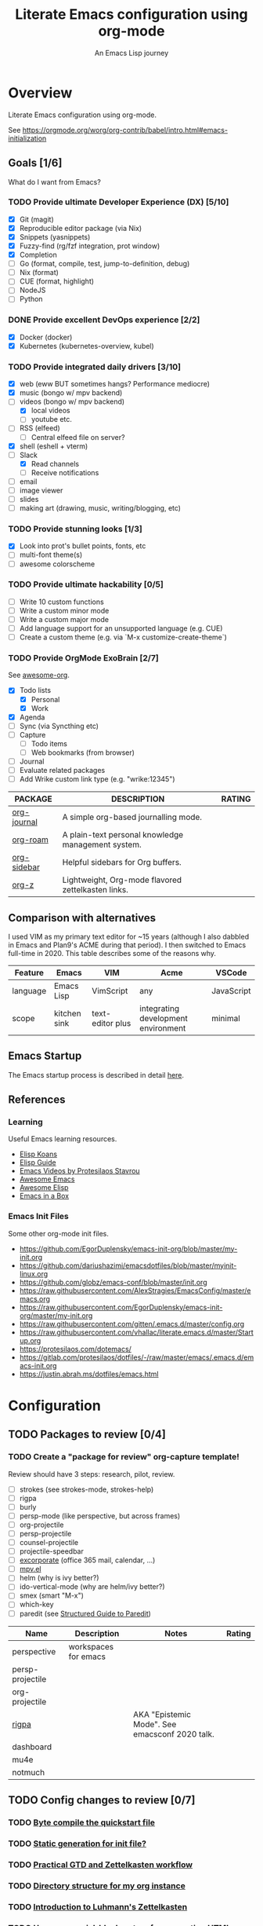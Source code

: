 #+TITLE: Literate Emacs configuration using org-mode
#+SUBTITLE: An Emacs Lisp journey
#+PROPERTY: header-args:emacs-lisp :tangle ~/.config/emacs/init.el
#+FILETAGS: emacs
#+TODO: TODO(t) BLOCKED(b) | DONE(d) CANCELLED(c)
#+STARTUP: content

[[./EmacsIcon.svg]]

* Overview

  Literate Emacs configuration using org-mode.

  See https://orgmode.org/worg/org-contrib/babel/intro.html#emacs-initialization

** Goals [1/6]

   What do I want from Emacs?
   
*** TODO Provide ultimate Developer Experience (DX) [5/10]
    - [X] Git (magit)
    - [X] Reproducible editor package (via Nix)
    - [X] Snippets (yasnippets)
    - [X] Fuzzy-find (rg/fzf integration, prot window)
    - [X] Completion
    - [ ] Go (format, compile, test, jump-to-definition, debug)
    - [ ] Nix (format)
    - [ ] CUE (format, highlight)
    - [ ] NodeJS
    - [ ] Python
*** DONE Provide excellent DevOps experience [2/2]
    - [X] Docker (docker)
    - [X] Kubernetes (kubernetes-overview, kubel)
*** TODO Provide integrated daily drivers [3/10]
    - [X] web (eww BUT sometimes hangs? Performance mediocre)
    - [X] music (bongo w/ mpv backend)
    - [-] videos (bongo w/ mpv backend)
      - [X] local videos
      - [ ] youtube etc.
    - [ ] RSS (elfeed)
      - [ ] Central elfeed file on server?
    - [X] shell (eshell + vterm)
    - [-] Slack
      - [X] Read channels
      - [ ] Receive notifications
    - [ ] email
    - [ ] image viewer
    - [ ] slides
    - [ ] making art (drawing, music, writing/blogging, etc)
*** TODO Provide stunning looks [1/3]
    - [X] Look into prot's bullet points, fonts, etc
    - [ ] multi-font theme(s)
    - [ ] awesome colorscheme
*** TODO Provide ultimate hackability [0/5]
    - [ ] Write 10 custom functions
    - [ ] Write a custom minor mode
    - [ ] Write a custom major mode
    - [ ] Add language support for an unsupported language (e.g. CUE)
    - [ ] Create a custom theme (e.g. via `M-x customize-create-theme`)
*** TODO Provide OrgMode ExoBrain [2/7]

    See [[https://github.com/JSmurf/awesome-org][awesome-org]].
    
    - [X] Todo lists
      - [X] Personal
      - [X] Work
    - [X] Agenda
    - [ ] Sync (via Syncthing etc)
    - [ ] Capture
      - [ ] Todo items
      - [ ] Web bookmarks (from browser)
    - [ ] Journal
    - [ ] Evaluate related packages
    - [ ] Add Wrike custom link type (e.g. "wrike:12345")

    |-------------+----------------------------------------------------+--------|
    | PACKAGE     | DESCRIPTION                                        | RATING |
    |-------------+----------------------------------------------------+--------|
    | [[https://github.com/bastibe/org-journal][org-journal]] | A simple org-based journalling mode.               |        |
    | [[https://www.orgroam.com/][org-roam]]    | A plain-text personal knowledge management system. |        |
    | [[https://github.com/alphapapa/org-sidebar][org-sidebar]] | Helpful sidebars for Org buffers.                  |        |
    | [[https://github.com/landakram/org-z][org-z]]       | Lightweight, Org-mode flavored zettelkasten links. |        |

** Comparison with alternatives

   I used VIM as my primary text editor for ~15 years (although I also
   dabbled in Emacs and Plan9's ACME during that period). I then
   switched to Emacs full-time in 2020. This table describes some of
   the reasons why.

   #+NAME: Emacs vs. Alternatives
   | Feature  | Emacs        | VIM              | Acme                                | VSCode     |
   |----------+--------------+------------------+-------------------------------------+------------|
   | language | Emacs Lisp   | VimScript        | any                                 | JavaScript |
   | scope    | kitchen sink | text-editor plus | integrating development environment | minimal    |

** Emacs Startup

   The Emacs startup process is described in detail [[https://www.gnu.org/software/emacs/manual/html_node/elisp/Startup-Summary.html][here]].

** References
*** Learning

    Useful Emacs learning resources.

    - [[https://github.com/jtmoulia/elisp-koans][Elisp Koans]]
    - [[https://github.com/chrisdone/elisp-guide][Elisp Guide]]
    - [[https://www.youtube.com/watch?v=RiXK7NALgRs&list=PL8Bwba5vnQK14z96Gil86pLMDO2GnOhQ6][Emacs Videos by Protesilaos Stavrou]]
    - [[https://github.com/emacs-tw/awesome-emacs][Awesome Emacs]]
    - [[https://github.com/p3r7/awesome-elisp][Awesome Elisp]]
    - [[http://caiorss.github.io/Emacs-Elisp-Programming/][Emacs in a Box]]

*** Emacs Init Files

    Some other org-mode init files.

    - https://github.com/EgorDuplensky/emacs-init-org/blob/master/my-init.org
    - https://github.com/dariushazimi/emacsdotfiles/blob/master/myinit-linux.org
    - https://github.com/globz/emacs-conf/blob/master/init.org
    - https://raw.githubusercontent.com/AlexStragies/EmacsConfig/master/emacs.org
    - https://raw.githubusercontent.com/EgorDuplensky/emacs-init-org/master/my-init.org
    - https://raw.githubusercontent.com/gitten/.emacs.d/master/config.org
    - https://raw.githubusercontent.com/vhallac/literate.emacs.d/master/Startup.org
    - https://protesilaos.com/dotemacs/
    - https://gitlab.com/protesilaos/dotfiles/-/raw/master/emacs/.emacs.d/emacs-init.org
    - https://justin.abrah.ms/dotfiles/emacs.html


* Configuration
** TODO Packages to review [0/4]
*** TODO Create a "package for review" org-capture template!

    Review should have 3 steps: research, pilot, review.

    - [ ] strokes (see strokes-mode, strokes-help)
    - [ ] rigpa
    - [ ] burly
    - [ ] persp-mode (like perspective, but across frames)
    - [ ] org-projectile
    - [ ] persp-projectile
    - [ ] counsel-projectile
    - [ ] projectile-speedbar
    - [ ] [[https://github.com/emacsmirror/excorporate][excorporate]] (office 365 mail, calendar, ...)
    - [ ] [[https://github.com/kljohann/mpv.el][mpv.el]]
    - [ ] helm (why is ivy better?)
    - [ ] ido-vertical-mode (why are helm/ivy better?)
    - [ ] smex (smart "M-x")
    - [ ] which-key
    - [ ] paredit (see [[http://danmidwood.com/content/2014/11/21/animated-paredit.html][Structured Guide to Paredit]])

    | Name             | Description          | Notes                                          | Rating |
    |------------------+----------------------+------------------------------------------------+--------|
    | perspective      | workspaces for emacs |                                                |        |
    | persp-projectile |                      |                                                |        |
    | org-projectile   |                      |                                                |        |
    | [[https://github.com/countvajhula/rigpa/][rigpa]]            |                      | AKA "Epistemic Mode". See emacsconf 2020 talk. |        |
    | dashboard        |                      |                                                |        |
    | mu4e             |                      |                                                |        |
    | notmuch          |                      |                                                |        |

** TODO Config changes to review [0/7]
*** TODO [[http://www.nextpoint.se/?p=845][Byte compile the quickstart file]]
*** TODO [[http://www.nextpoint.se/?p=834][Static generation for init file?]]
*** TODO [[https://github.com/jjuliano/practical.org.el][Practical GTD and Zettelkasten workflow]]
*** TODO [[https://takeonrules.com/2020/12/18/directory-structure-for-my-org-instance/][Directory structure for my org instance]]
*** TODO [[https://yannherklotz.com/blog/2020-12-21-introduction-to-luhmanns-zettelkasten.html][Introduction to Luhmann's Zettelkasten]]
*** TODO [[https://github.com/alhassy/org-special-block-extras][Use org-special-block-extras for generating HTML and/or LaTeX]]
*** TODO [[https://github.com/tecosaur/org-pandoc-import][Use org-pandoc-import (convert various file types to org)]]
** Customize

   Settings having to do with emacs' customize facility (see 'M-x customize').

   Consider one day moving away from using customize altogether.
   See for example: https://tech.toryanderson.com/2020/11/13/migrating-to-a-custom-file-less-setup/

   #+begin_src emacs-lisp
     ;; Use a *separate* file for customizations.
     ;; https://www.gnu.org/software/emacs/manual/html_node/emacs/Saving-Customizations.html#Saving-Customizations
     (setq custom-file "~/.config/emacs/custom.el")

     ;; Load custom theme(s) from here. Currently using solo-jazz.el.
     (add-to-list 'custom-theme-load-path "~/.config/emacs/themes/")


     ;; NOTE Check if this is done automatically vs really needed.
     ;;(load custom-file)
   #+end_src

** Non-Customize
   #+begin_src emacs-lisp
     (use-package emacs
       :init
       (menu-bar-mode -1)
       (tool-bar-mode -1)
       (scroll-bar-mode -1)
       (setq echo-keystrokes 0.1) ; Show keystrokes ASAP
       (setq inhibit-startup-message t)
       (setq initial-scratch-message nil)
       (setq show-trailing-whitespace t)
       (setq auto-fill-mode t)
       (setq browse-url-browser-function 'eww-browse-url) ; Browse with eww by default
       (setq backup-directory-alist '(("." . "~/.config/emacs/backup")))

       ;; Specify default font without using Customize.
       (when (member "JuliaMono" (font-family-list))
	 (add-to-list 'default-frame-alist '(font . "JuliaMono-20"))))


     (use-package ibuffer
       :init
       (global-set-key (kbd "C-x C-b") 'ibuffer))
   #+end_src
   
** Emacs Package Repos
   #+begin_src emacs-lisp
     ;; Enable MELPA repo.
     ;; See https://github.com/melpa/melpa#usage
     (add-to-list 'package-archives '("melpa" . "https://melpa.org/packages/") t)
   #+end_src

** Misc

   Miscellaneous packages

   #+begin_src emacs-lisp
     (use-package bug-hunter :ensure)
     (use-package discover-my-major :ensure)
     (use-package hydra :ensure)
     (use-package jinja2-mode :ensure)
     (use-package json-mode :ensure)

     (use-package page-break-lines :ensure)
     (use-package pdf-tools :ensure)
     (use-package paradox :ensure)
     (use-package systemd :ensure)
     (use-package undo-tree :ensure)
     (use-package yaml-mode :ensure)
     (use-package elpher :ensure)

     (use-package writeroom-mode :ensure)
     (use-package olivetti :ensure)

     (use-package rainbow-delimiters
       :ensure
       :config (add-hook 'prog-mode-hook #'rainbow-delimiters-mode))

     (use-package dired-subtree
       :ensure
       :config
       (bind-keys :map dired-mode-map
		  ("i" . dired-subtree-insert)
		  (";" . dired-subtree-remove)))

     ;; Projects based on version control repo presence (e.g. git). Excellent!
     (use-package projectile
       :ensure
       :config
       (define-key projectile-mode-map (kbd "C-c p") 'projectile-command-map)
       (projectile-mode +1))

     (use-package expand-region
       :ensure
       :config
       (global-set-key (kbd "C-=") 'er/expand-region))
   #+end_src

** Look & Feel

   Emacs Themes.

   See:
   - [[https://emacsthemes.com/][emacsthemes.com]]
   - [[https://peach-melpa.org/][peach-melpa.org]]

   #+begin_src emacs-lisp
     ;; Various theme and theme-related packages.
     (use-package all-the-icons :ensure)
     (use-package doom-modeline
       :ensure
       :init (doom-modeline-mode 1))
     (use-package doom-themes :ensure)
     (use-package laguna-theme :ensure)
     (use-package almost-mono-themes :ensure)
     (use-package monotropic-theme :ensure)

     ;; Pulse modified region.
     (use-package goggles
       :ensure
       :demand t
       :config
       (goggles-mode)
       (setq-default goggles-pulse t)) ;; set to nil to disable pulsing

     ;; Apparently the modus- themes have been accepted into upstream
     ;; emacs, so remove them here once released versions begin to include
     ;; them.
     (use-package modus-operandi-theme :ensure)
     (use-package modus-vivendi-theme :ensure)

     ;; Automatic theme-switching based on time of day.
     ;; See https://github.com/guidoschmidt/circadian.el
     (use-package circadian
       :ensure
       :config
       ;; Can get lat/lon from https://www.latlong.net/
       (setq calendar-latitude 45.501690)
       (setq calendar-longitude -73.567253)
       (setq circadian-themes '((:sunrise . modus-vivendi)
				(:sunset . modus-vivendi)))
       (circadian-setup))

     (defadvice load-theme (before theme-dont-propagate activate)
       "Advise load-theme to disable all custom themes before loading (enabling) another one.

	       See this StackOverflow answer: https://emacs.stackexchange.com/a/3114"
       (mapc #'disable-theme custom-enabled-themes))
   #+end_src

** UI/UX

   #+begin_src emacs-lisp
     ;; Provides multiple named workspaces (or "perspectives").
     ;; See https://github.com/nex3/perspective-el
     (use-package perspective
       :ensure
       :config
       (persp-mode))

     ;; Save/restore layouts.
     (use-package burly :ensure)

     ;; Built-in package that handles binding arbitrary actions to mouse strokes.
     (use-package strokes
       :init
       (strokes-mode)
       (setq strokes-use-strokes-buffer t)) ; Draw strokes to the screen
   #+end_src

** Shell

   #+begin_src emacs-lisp
     (use-package vterm
       :ensure
       :init
       ;; Set vterm shell to bash even when OS default may be different.
       (setq vterm-shell "/bin/bash"))

     ;; Helps you to use shell easily on Emacs. Only one key action to work.
     (use-package shell-pop
       :ensure
       :init
       ;; Toggle shell-pop.
       (setq shell-pop-universal-key "C-t")

       ;; Workaround for annoying shell-pop layout issue.
       ;; See https://github.com/kyagi/shell-pop-el/issues/51#issuecomment-297470855
       (push (cons "\\*shell\\*" display-buffer--same-window-action) display-buffer-alist))
   #+end_src

** Org-Mode

   See [[https://orgmode.org][orgmode.org]].

   #+begin_src emacs-lisp
     ;; NOTE: No need for :ensure, use version included with Emacs.
     (use-package org
       :config
       ;; See https://orgmode.org/manual/Activation.html
       (global-set-key (kbd "C-c l") 'org-store-link)
       (global-set-key (kbd "C-c a") 'org-agenda)
       (global-set-key (kbd "C-c c") 'org-capture)

       (setq org-startup-with-inline-images t)
       (setq org-image-actual-width nil))

     ;; Use unicode bullet characters in org-mode.
     ;; To customize, see https://github.com/integral-dw/org-superstar-mode/blob/master/DEMO.org
     (use-package org-superstar
       :ensure
       :init
       (add-hook 'org-mode-hook
		 (lambda () (progn
			      (org-superstar-mode 1)
			      ;; Set different bullets, with one getting a terminal fallback.
			      (setq org-superstar-headline-bullets-list
				    '("◉" "○" "🞛" "▷"))))))
   #+end_src

** Programming                                                  :programming:
*** Git
    #+begin_src emacs-lisp
      (use-package magit :ensure)
      (use-package gitignore-mode :ensure)
    #+end_src

*** LSP                                                                 :lsp:

    [[https://microsoft.github.io/language-server-protocol/][Language Server Protocol (LSP)]].

    #+begin_src emacs-lisp
      (use-package lsp-mode
	:ensure
	:commands (lsp lsp-deferred)
	:hook (go-mode . lsp-deferred))

      (use-package lsp-ui
	:ensure
	:commands lsp-ui-mode
	:init
	(setq lsp-ui-doc-enable t
	      lsp-ui-peek-enable t
	      lsp-ui-sideline-enable t
	      lsp-ui-imenu-enable t
	      lsp-ui-flycheck-enable t))
    #+end_src
*** Snippets

    Snippets via YASnippet.

    See http://joaotavora.github.io/yasnippet/index.html
    
    #+begin_src emacs-lisp
      (use-package yasnippet
	:ensure
	:commands yas-minor-mode
	:hook (go-mode . yas-minor-mode))
    #+end_src

*** Emacs Lisp                                                         :lisp:

    #+begin_src emacs-lisp
      ;; Enable jump-to-definition with M-. and M-,
      (use-package elisp-slime-nav
	:ensure
	:after (elisp-mode ielm)
	:hook (emacs-lisp-mode ielm-mode))
    #+end_src
      
*** Go                                                                   :go:

    Go programming.

    See: https://arenzana.org/2019/12/emacs-go-mode-revisited/
   
    #+begin_src emacs-lisp
      (use-package go-mode
	:ensure
	:defer t
	:after lsp
	:mode ("\\.go\\'" . go-mode)

	:init
	(setq compile-command "echo Building... && go build -v && echo Testing... && go test -v && echo Linting... && golangci-lint")
	(setq compilation-read-command nil)
	(display-line-numbers-mode 1) ; FIXME: Only want this to apply for
					      ; Go files, but as configured, applies
					      ; to all files!
	(add-hook 'before-save-hook #'lsp-format-buffer t t)
	(add-hook 'before-save-hook #'lsp-organize-imports t t)

	:bind (("M-," . compile)
	       ("M-." . godef-jump)))
    #+end_src

*** Nix                                                                 :nix:
    #+begin_src emacs-lisp
      (use-package nix-mode :ensure)
    #+end_src
*** CUE                                                                 :cue:

    Consider using [[https://github.com/jdbaldry/cue-mode][cue-mode]].
    
*** Python                                                     :python:empty:
*** Javascript / TypeScript                                :javascript:empty:
*** Ruby                                                         :ruby:empty:
** DevOps                                                            :devops:
*** Docker

    #+begin_src emacs-lisp
      (use-package docker
	:ensure t
	:bind ("C-c d" . docker))

      (use-package dockerfile-mode :ensure)
    #+end_src

*** Kubernetes

    Packages for interacting with Kubernetes.
    
    #+begin_src emacs-lisp
      ;; See https://github.com/chrisbarrett/kubernetes-el
      (use-package kubernetes
	:ensure t
	:commands (kubernetes-overview))

      ;; See https://github.com/abrochard/kubel
      (use-package kubel :ensure)
    #+end_src

*** Ansible
    
    #+begin_src emacs-lisp
      (use-package ansible
	:ensure
	:init
	(add-hook 'yaml-mode-hook '(lambda () (ansible 1))))
    #+end_src

** Completion

   Completion mode settings.

   See:
   - [[https://www.youtube.com/watch?v=QcPenVmmQyM][Ivy tips and tricks]]
   - [[https://www.youtube.com/watch?v=IDkx48JwDco][Emacs: fuzzy find files (fzf, ripgrep, Ivy+Counsel)]]

   #+BEGIN_SRC emacs-lisp
     ;; See https://oremacs.com/swiper/#introduction
     (use-package ivy
       :ensure
       :config
       (setq ivy-use-virtual-buffers t)
       (setq ivy-count-format "(%d/%d) ")

       ;; Ivy-based interface to standard commands.
       (global-set-key (kbd "C-s") 'swiper-isearch)
       (global-set-key (kbd "C-r") 'swiper-isearch-backward)
       (global-set-key (kbd "M-x") 'counsel-M-x)
       (global-set-key (kbd "C-x C-f") 'counsel-find-file)
       (global-set-key (kbd "M-y") 'counsel-yank-pop)
       ;; NOTE: Look into replacing bindings to the function keys below.
       (global-set-key (kbd "<f1> f") 'counsel-describe-function)
       (global-set-key (kbd "<f1> v") 'counsel-describe-variable)
       (global-set-key (kbd "<f1> l") 'counsel-find-library)
       (global-set-key (kbd "<f2> i") 'counsel-info-lookup-symbol)
       (global-set-key (kbd "<f2> u") 'counsel-unicode-char)
       (global-set-key (kbd "<f2> j") 'counsel-set-variable)
       (global-set-key (kbd "C-x b") 'ivy-switch-buffer)
       (global-set-key (kbd "C-c v") 'ivy-push-view)
       (global-set-key (kbd "C-c V") 'ivy-pop-view)

       ;; Ivy-based interface to shell and system tools.
       (global-set-key (kbd "C-c g") 'counsel-git)
       (global-set-key (kbd "C-c j") 'counsel-git-grep)
       (global-set-key (kbd "C-c L") 'counsel-git-log)
       (global-set-key (kbd "C-c k") 'counsel-rg)
       (global-set-key (kbd "C-c m") 'counsel-linux-app)
       (global-set-key (kbd "C-c n") 'counsel-fzf)
       (global-set-key (kbd "C-x l") 'counsel-locate)
       (global-set-key (kbd "C-c J") 'counsel-file-jump)
       ;;(global-set-key (kbd "C-S-o") 'counsel-rhythmbox)
       ;;(global-set-key (kbd "C-c w") 'counsel-wmctrl)

       ;; Ivy-resume and other commands
       (global-set-key (kbd "C-c C-r") 'ivy-resume)
       (global-set-key (kbd "C-c b") 'counsel-bookmark)
       (global-set-key (kbd "C-c d") 'counsel-descbinds)
       (global-set-key (kbd "C-c g") 'counsel-git)
       (global-set-key (kbd "C-c o") 'counsel-outline)
       (global-set-key (kbd "C-c t") 'counsel-load-theme)
       (global-set-key (kbd "C-c F") 'counsel-org-file)

       (define-key minibuffer-local-map (kbd "C-r") 'counsel-minibuffer-history)

       :hook (after-init . ivy-mode))

     ;; Commenting out for now to see if causing strange colors --- remove?
     ;; (use-package ivy-posframe
     ;;   :ensure
     ;;   :init
     ;;   (setq ivy-posframe-display-functions-alist '((t . ivy-posframe-display-at-frame-center)))
     ;;   (ivy-posframe-mode 1))

     (use-package counsel :ensure)
     (use-package counsel-projectile
       :ensure
       :init (counsel-projectile-mode))

     (use-package swiper :ensure)

     ;; Company mode is a standard completion package that works well with lsp-mode.
     ;; company-lsp integrates company mode completion with lsp-mode.
     ;; completion-at-point also works out of the box but doesn't support snippets.
     (use-package company
       :ensure
       :config
       (setq company-idle-delay 0)
       (setq company-minimum-prefix-length 1)
       :hook (after-init . global-company-mode))

     (use-package company-lsp
       :ensure
       :commands company-lsp)

     ;; Installed as dependency for of frecentf package.
     (use-package persist :ensure)

     ;; Access "frecently" visited files and directories.
     ;; See https://github.com/emacsmirror/frecentf
     (use-package frecentf
       :ensure
       :requires persist
       :init
       (frecentf-mode))
   #+END_SRC
** Media
*** RSS/Atom Feeds

    #+begin_src emacs-lisp
      (use-package elfeed :ensure)

      (use-package elfeed-org
	:ensure
	:config
	(elfeed-org)
	(setq rmh-elfeed-org-files (list "~/.config/emacs/elfeed.org")))

      ;; (use-package elfeed-dashboard
      ;;   :load-path "~/.config/emacs/lisp/elfeed-dashboard"
      ;;   :config (progn
      ;; 	    (setq elfeed-dashboard-file "~/.config/emacs/lisp/elfeed-dashboard/elfeed-dashboard.org")
      ;; 	    ;; to update feed counts automatically
      ;; 	    (advice-add 'elfeed-search-quit-window :after #'elfeed-dashboard-update-links)))
    #+end_src
*** Multimedia

    Use bongo to play audio and video.
   
    #+begin_src emacs-lisp
      (use-package bongo
	:ensure
	:init
	;; It seems bongo doesn't play opus files by default. Let's fix that!
	(setq bongo-custom-backend-matchers
	      `((mpv local-file "opus"))))

      ;; Maybe remove this? Review pros/cons.
      ;; youtube-dl on the CLI seems to download less (e.g. via "youtube-dl -x URL")
      (use-package ytdl :ensure)
    #+end_src
** Key Bindings

   Configuration relating mainly to key binding.

   See `M-x describe-personal-keybindings`.

   #+begin_src emacs-lisp
     (global-set-key (kbd "C-c C-c") 'comment-or-uncomment-region)
     (setq compilation-scroll-output t)

     (use-package dumb-jump
       :ensure
       :bind (("M-g o" . dumb-jump-go-other-window)
	      ("M-g j" . dumb-jump-go)
	      ("M-g b" . dumb-jump-back)
	      ("M-g i" . dumb-jump-go-prompt)
	      ("M-g x" . dumb-jump-go-prefer-external)
	      ("M-g z" . dumb-jump-go-prefer-external-other-window))
       :config (setq dumb-jump-selector 'ivy) ;; (setq dumb-jump-selector 'helm)
       )

     (defhydra dumb-jump-hydra (:color blue :columns 3)
       "Dumb Jump"
       ("j" dumb-jump-go "Go")
       ("o" dumb-jump-go-other-window "Other window")
       ("e" dumb-jump-go-prefer-external "Go external")
       ("x" dumb-jump-go-prefer-external-other-window "Go external other window")
       ("i" dumb-jump-go-prompt "Prompt")
       ("l" dumb-jump-quick-look "Quick look")
       ("b" dumb-jump-back "Back"))

     ;; NOTE: Rigpa is not yet in MELPA. Choose another way to install this.
     ;; (use-package rigpa
     ;;   :config
     ;;   (setq rigpa-mode t)

     ;;   ;; navigating meta modes
     ;;   (global-set-key (kbd "s-m s-m") 'rigpa-flashback-to-last-tower)
     ;;   (global-set-key (kbd "C-<escape>") 'my-enter-tower-mode)
     ;;   (global-set-key (kbd "M-<escape>") 'my-enter-mode-mode)
     ;;   (global-set-key (kbd "s-<escape>") 'my-enter-mode-mode)
     ;;   (global-set-key (kbd "M-<return>")
     ;; 		  (lambda ()
     ;; 		    (interactive)
     ;; 		    (rigpa-enter-selected-level)
     ;; 		    (let ((ground (rigpa--get-ground-buffer)))
     ;; 		      (my-exit-mode-mode)
     ;; 		      (switch-to-buffer ground))))
     ;;   (global-set-key (kbd "s-<return>")
     ;; 		  (lambda ()
     ;; 		    (interactive)
     ;; 		    (rigpa-enter-selected-level)
     ;; 		    (let ((ground (rigpa--get-ground-buffer)))
     ;; 		      (my-exit-mode-mode)
     ;; 		      (switch-to-buffer ground))))
     ;;   (global-set-key (kbd "C-<return>")
     ;; 		  (lambda ()
     ;; 		    (interactive)
     ;; 		    (my-exit-tower-mode)
     ;; 		    (my-enter-mode-mode))))
     ;;
     ;; ;; indexed entry to various modes
     ;; (global-set-key (kbd "s-n") 'evil-normal-state)
     ;; (global-set-key (kbd "s-y")        ; symex mode
     ;;                 (lambda ()
     ;;                   (interactive)
     ;;                   (rigpa-enter-mode "symex")))
     ;; (global-set-key (kbd "s-;") (kbd "s-y"))
     ;; (global-set-key (kbd "s-w")        ; window mode
     ;;                 (lambda ()
     ;;                   (interactive)
     ;;                   (rigpa-enter-mode "window")))
     ;; (global-set-key (kbd "s-v")        ; view mode
     ;;                 (lambda ()
     ;;                   (interactive)
     ;;                   (rigpa-enter-mode "view")))
     ;; (global-set-key (kbd "s-x")        ; char mode
     ;;                 (lambda ()
     ;;                   (interactive)
     ;;                   (rigpa-enter-mode "char")))
     ;; (global-set-key (kbd "s-a")        ; activity mode
     ;;                 (lambda ()
     ;;                   (interactive)
     ;;                   (rigpa-enter-mode "activity")))
     ;; (global-set-key (kbd "s-z")        ; text mode
     ;;                 (lambda ()
     ;;                   (interactive)
     ;;                   (rigpa-enter-mode "text")))
     ;; (global-set-key (kbd "s-g")        ; history mode
     ;;                 (lambda ()
     ;;                   (interactive)
     ;;                   (rigpa-enter-mode "history")))
     ;; (global-set-key (kbd "s-i")        ; system mode
     ;;                 (lambda ()
     ;;                   (interactive)
     ;;                   (rigpa-enter-mode "system")))
     ;; (global-set-key (kbd "s-b")        ; buffer mode
     ;;                 (lambda ()
     ;;                   (interactive)
     ;;                   (rigpa-enter-mode "buffer")))
     ;; (global-set-key (kbd "s-f")        ; file mode
     ;;                 (lambda ()
     ;;                   (interactive)
     ;;                   (rigpa-enter-mode "file")))
     ;; (global-set-key (kbd "s-t")        ; tab mode
     ;;                 (lambda ()
     ;;                   (interactive)
     ;;                   (rigpa-enter-mode "tab")))
     ;; (global-set-key (kbd "s-l")        ; line mode
     ;;                 (lambda ()
     ;;                   (interactive)
     ;;                   (rigpa-enter-mode "line")))
     ;; (global-set-key (kbd "s-e")        ; application mode
     ;;                 (lambda ()
     ;;                   (interactive)
     ;;                   (rigpa-enter-mode "application")))
     ;; (global-set-key (kbd "s-r")        ; word mode
     ;;                 (lambda ()
     ;;                   (interactive)
     ;;                   (rigpa-enter-mode "word"))))
   #+end_src
  
** Thin Ice!

   This is an area for things I suspect I don't need, but am not
   completely sure about deleting yet. On thin ice!

   #+BEGIN_SRC emacs-lisp
     (setq compilation-window-height 14)

     (defun my-compilation-hook ()
       (when (not (get-buffer-window "*compilation*"))
	 (save-selected-window
	   (save-excursion
	     (let* ((w (split-window-vertically))
		    (h (window-height w)))
	       (select-window w)
	       (switch-to-buffer "*compilation*")
	       (shrink-window (- h compilation-window-height)))))))

     (add-hook 'compilation-mode-hook 'my-compilation-hook)
   #+END_SRC

